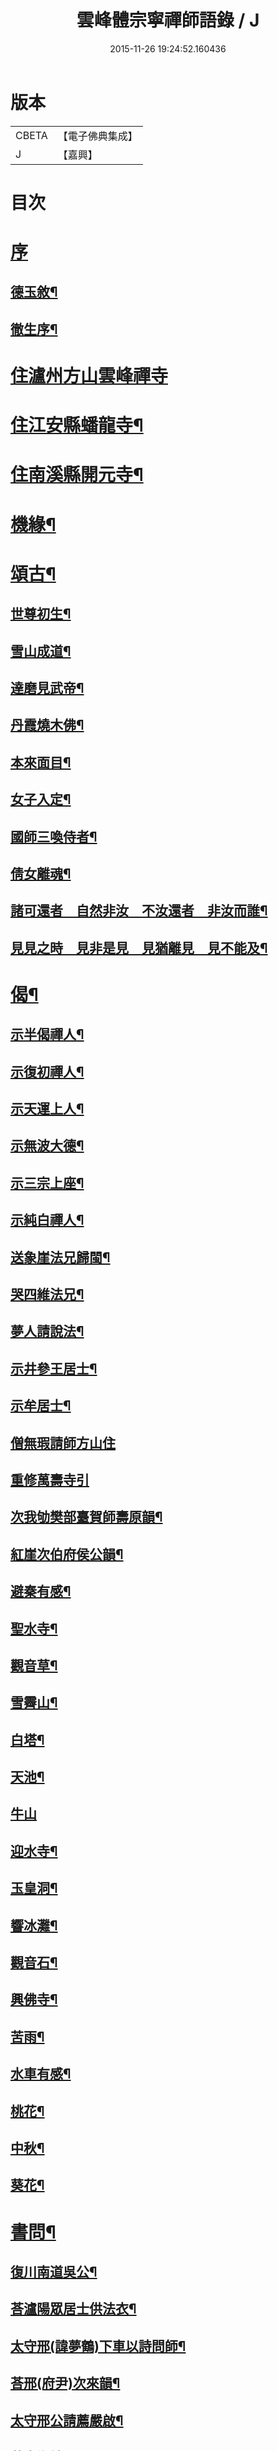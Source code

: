 #+TITLE: 雲峰體宗寧禪師語錄 / J
#+DATE: 2015-11-26 19:24:52.160436
* 版本
 |     CBETA|【電子佛典集成】|
 |         J|【嘉興】    |

* 目次
* [[file:KR6q0548_001.txt::001-0975a1][序]]
** [[file:KR6q0548_001.txt::001-0975a2][德玉敘¶]]
** [[file:KR6q0548_001.txt::001-0975a22][徹生序¶]]
* [[file:KR6q0548_001.txt::0975c4][住瀘州方山雲峰禪寺]]
* [[file:KR6q0548_001.txt::0977b10][住江安縣蟠龍寺¶]]
* [[file:KR6q0548_001.txt::0977c10][住南溪縣開元寺¶]]
* [[file:KR6q0548_001.txt::0978b21][機緣¶]]
* [[file:KR6q0548_001.txt::0978c23][頌古¶]]
** [[file:KR6q0548_001.txt::0978c24][世尊初生¶]]
** [[file:KR6q0548_001.txt::0978c27][雪山成道¶]]
** [[file:KR6q0548_001.txt::0978c30][達磨見武帝¶]]
** [[file:KR6q0548_001.txt::0979a3][丹霞燒木佛¶]]
** [[file:KR6q0548_001.txt::0979a6][本來面目¶]]
** [[file:KR6q0548_001.txt::0979a9][女子入定¶]]
** [[file:KR6q0548_001.txt::0979a11][國師三喚侍者¶]]
** [[file:KR6q0548_001.txt::0979a13][倩女離魂¶]]
** [[file:KR6q0548_001.txt::0979a16][諸可還者　自然非汝　不汝還者　非汝而誰¶]]
** [[file:KR6q0548_001.txt::0979a19][見見之時　見非是見　見猶離見　見不能及¶]]
* [[file:KR6q0548_001.txt::0979a22][偈¶]]
** [[file:KR6q0548_001.txt::0979a23][示半偈禪人¶]]
** [[file:KR6q0548_001.txt::0979a26][示復初禪人¶]]
** [[file:KR6q0548_001.txt::0979a29][示天運上人¶]]
** [[file:KR6q0548_001.txt::0979b2][示無波大德¶]]
** [[file:KR6q0548_001.txt::0979b5][示三宗上座¶]]
** [[file:KR6q0548_001.txt::0979b8][示純白禪人¶]]
** [[file:KR6q0548_001.txt::0979b11][送象崖法兄歸閩¶]]
** [[file:KR6q0548_001.txt::0979b14][哭四維法兄¶]]
** [[file:KR6q0548_001.txt::0979b17][夢人請說法¶]]
** [[file:KR6q0548_001.txt::0979b20][示井參王居士¶]]
** [[file:KR6q0548_001.txt::0979b23][示牟居士¶]]
** [[file:KR6q0548_001.txt::0979b25][僧無瑕請師方山住]]
** [[file:KR6q0548_001.txt::0979b30][重修萬壽寺引]]
** [[file:KR6q0548_001.txt::0979c5][次我劬樊部臺賀師壽原韻¶]]
** [[file:KR6q0548_001.txt::0979c9][紅崖次伯府侯公韻¶]]
** [[file:KR6q0548_001.txt::0979c13][避秦有感¶]]
** [[file:KR6q0548_001.txt::0979c16][聖水寺¶]]
** [[file:KR6q0548_001.txt::0979c19][觀音草¶]]
** [[file:KR6q0548_001.txt::0979c22][雪霽山¶]]
** [[file:KR6q0548_001.txt::0979c25][白塔¶]]
** [[file:KR6q0548_001.txt::0979c28][天池¶]]
** [[file:KR6q0548_001.txt::0979c30][牛山]]
** [[file:KR6q0548_001.txt::0980a4][迎水寺¶]]
** [[file:KR6q0548_001.txt::0980a7][玉皇洞¶]]
** [[file:KR6q0548_001.txt::0980a10][響冰灘¶]]
** [[file:KR6q0548_001.txt::0980a13][觀音石¶]]
** [[file:KR6q0548_001.txt::0980a16][興佛寺¶]]
** [[file:KR6q0548_001.txt::0980a19][苦雨¶]]
** [[file:KR6q0548_001.txt::0980a22][水車有感¶]]
** [[file:KR6q0548_001.txt::0980a25][桃花¶]]
** [[file:KR6q0548_001.txt::0980a28][中秋¶]]
** [[file:KR6q0548_001.txt::0980a30][葵花¶]]
* [[file:KR6q0548_001.txt::0980b3][書問¶]]
** [[file:KR6q0548_001.txt::0980b4][復川南道吳公¶]]
** [[file:KR6q0548_001.txt::0980b12][荅瀘陽眾居士供法衣¶]]
** [[file:KR6q0548_001.txt::0980b16][太守邢(諱夢鶴)下車以詩問師¶]]
** [[file:KR6q0548_001.txt::0980b19][荅邢(府尹)次來韻¶]]
** [[file:KR6q0548_001.txt::0980b22][太守邢公請薦嚴啟¶]]
** [[file:KR6q0548_001.txt::0980b27][荅袁鄉紳¶]]
** [[file:KR6q0548_001.txt::0980c2][荅邢府尹¶]]
* [[file:KR6q0548_001.txt::0980c8][行實¶]]
* [[file:KR6q0548_001.txt::0981a18][分燈¶]]
** [[file:KR6q0548_001.txt::0981a19][藏舟普澤禪人¶]]
** [[file:KR6q0548_001.txt::0981a22][清素德訥禪人¶]]
** [[file:KR6q0548_001.txt::0981a25][嘯虛性空禪人¶]]
** [[file:KR6q0548_001.txt::0981a28][澹玄方瑤禪人¶]]
** [[file:KR6q0548_001.txt::0981a30][微密道深禪人]]
** [[file:KR6q0548_001.txt::0981b4][湛一續清禪人¶]]
* [[file:KR6q0548_001.txt::0981b7][佛事¶]]
** [[file:KR6q0548_001.txt::0981b8][為寶珠火¶]]
** [[file:KR6q0548_001.txt::0981b11][為明脫火¶]]
** [[file:KR6q0548_001.txt::0981b14][為海澄火¶]]
** [[file:KR6q0548_001.txt::0981b17][為微密火¶]]
** [[file:KR6q0548_001.txt::0981b20][為三宗火¶]]
** [[file:KR6q0548_001.txt::0981b24][為三空火¶]]
** [[file:KR6q0548_001.txt::0981b27][為參己火¶]]
** [[file:KR6q0548_001.txt::0981b30][為雲封火¶]]
* 卷
** [[file:KR6q0548_001.txt][雲峰體宗寧禪師語錄 1]]
